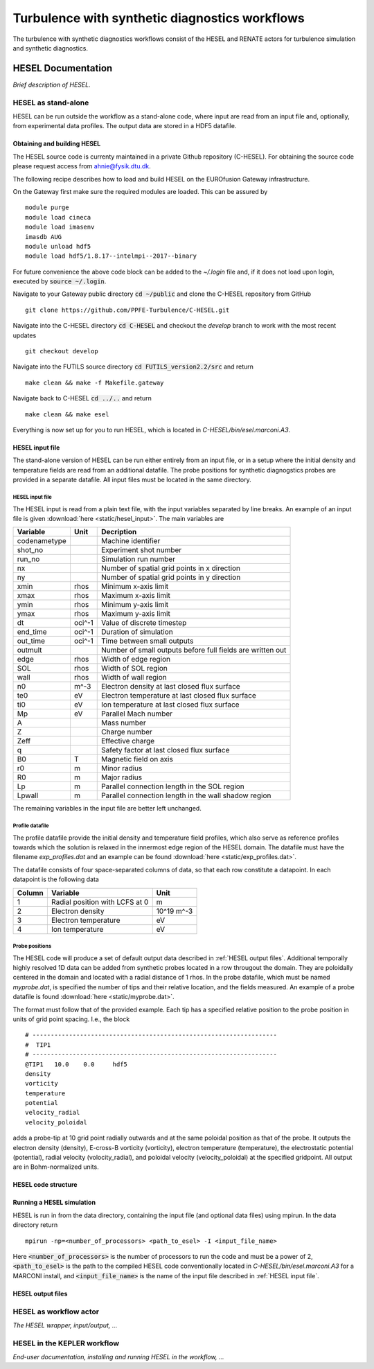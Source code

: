 ###############################################
Turbulence with synthetic diagnostics workflows
###############################################
The turbulence with synthetic diagnostics workflows consist of the HESEL and RENATE actors for turbulence simulation and synthetic diagnostics. 

*******************
HESEL Documentation
*******************
*Brief description of HESEL.*

====================
HESEL as stand-alone
====================
HESEL can be run outside the workflow as a stand-alone code, where input are read from an input file and, optionally, from experimental data profiles. The output data are stored in a HDF5 datafile.

Obtaining and building HESEL
============================
The HESEL source code is currenty maintained in a private Github repository (C-HESEL). For obtaining the source code please request access from ahnie@fysik.dtu.dk.

The following recipe describes how to load and build HESEL on the EUROfusion Gateway infrastructure.

On the Gateway first make sure the required modules are loaded. This can be assured by
::

    module purge
    module load cineca
    module load imasenv
    imasdb AUG
    module unload hdf5
    module load hdf5/1.8.17--intelmpi--2017--binary

For future convenience the above code block can be added to the `~/.login` file and, if it does not load upon login, executed by :code:`source ~/.login`.

Navigate to your Gateway public directory :code:`cd ~/public` and clone the C-HESEL repository from GitHub
::

    git clone https://github.com/PPFE-Turbulence/C-HESEL.git

Navigate into the C-HESEL directory :code:`cd C-HESEL` and checkout the `develop` branch to work with the most recent updates 
::

    git checkout develop
    
Navigate into the FUTILS source directory :code:`cd FUTILS_version2.2/src` and return
::

    make clean && make -f Makefile.gateway

Navigate back to C-HESEL :code:`cd ../..` and return
::

    make clean && make esel
    
Everything is now set up for you to run HESEL, which is located in `C-HESEL/bin/esel.marconi.A3`.

.. _HESEL input file:

HESEL input file
================
The stand-alone version of HESEL can be run either entirely from an input file, or in a setup where the initial density and temperature fields are read from an additional datafile. The probe positions for synthetic diagnogstics probes are provided in a separate datafile. All input files must be  located in the same directory.

HESEL input file
----------------
The HESEL input is read from a plain text file, with the input variables separated by line breaks. An example of an input file is given  :download:`here <static/hesel_input>`. The main variables are

============  ========  ==============
  Variable      Unit      Decription
============  ========  ==============
codenametype            Machine identifier
shot_no                 Experiment shot number
run_no                  Simulation run number
nx                      Number of spatial grid points in x direction
ny                      Number of spatial grid points in y direction
xmin           rhos     Minimum x-axis limit
xmax           rhos     Maximum x-axis limit
ymin           rhos     Minimum y-axis limit
ymax           rhos     Maximum y-axis limit
dt             oci^-1   Value of discrete timestep
end_time       oci^-1   Duration of simulation
out_time       oci^-1   Time between small outputs
outmult                 Number of small outputs before full fields are written out
edge           rhos     Width of edge region
SOL            rhos     Width of SOL region
wall           rhos     Width of wall region
n0             m^-3     Electron density at last closed flux surface
te0            eV       Electron temperature at last closed flux surface
ti0            eV       Ion temperature at last closed flux surface
Mp             eV       Parallel Mach number
A                       Mass number
Z                       Charge number
Zeff                    Effective charge
q                       Safety factor at last closed flux surface
B0             T        Magnetic field on axis
r0             m        Minor radius
R0             m        Major radius
Lp             m        Parallel connection length in the SOL region
Lpwall         m        Parallel connection length in the wall shadow region
============  ========  ==============

The remaining variables in the input file are better left unchanged.

Profile datafile
----------------
The profile datafile provide the initial density and temperature field profiles, which also serve as reference profiles towards which the solution is relaxed in the innermost edge region of the HESEL domain. The datafile must have the filename `exp_profiles.dat` and an example can be found :download:`here <static/exp_profiles.dat>`.

The datafile consists of four space-separated columns of data, so that each row constitute a datapoint. In each datapoint is the following data

==========  ==============================  ==========
Column      Variable                        Unit  
==========  ==============================  ==========
1           Radial position with LCFS at 0  m           
2           Electron density                10^19 m^-3  
3           Electron temperature            eV
4           Ion temperature                 eV
==========  ==============================  ==========

.. _Probe positions:

Probe positions
---------------
The HESEL code will produce a set of default output data described in :ref:`HESEL output files`. Additional temporally highly resolved 1D data can be added from synthetic probes located in a row througout the domain. They are poloidally centered in the domain and located with a radial distance of 1 rhos. In the probe datafile, which must be named `myprobe.dat`, is specified the number of tips and their relative location, and the fields measured. An example of a probe datafile is found :download:`here <static/myprobe.dat>`.

The format must follow that of the provided example. Each tip has a specified relative position to the probe position in units of grid point spacing. I.e., the block
::

	# -------------------------------------------------------------------
	#  TIP1
	# -------------------------------------------------------------------
	@TIP1	10.0	0.0	hdf5
	density
	vorticity
	temperature
	potential
	velocity_radial
	velocity_poloidal

adds a probe-tip at 10 grid point radially outwards and at the same poloidal position as that of the probe. It outputs the electron density (density), E-cross-B vorticity (vorticity), electron temperature (temperature), the electrostatic potential (potential), radial velocity (volocity_radial), and poloidal velocity (velocity_poloidal) at the specified gridpoint. All output are in Bohm-normalized units.

HESEL code structure
====================

Running a HESEL simulation
==========================
HESEL is run in from the data directory, containing the input file (and optional data files) using mpirun. In the data directory return
::

	mpirun -np=<number_of_processors> <path_to_esel> -I <input_file_name>

Here :code:`<number_of_processors>` is the number of processors to run the code and must be a power of 2, :code:`<path_to_esel>` is the path to the compiled HESEL code conventionally located in `C-HESEL/bin/esel.marconi.A3` for a MARCONI install, and :code:`<input_file_name>` is the name of the input file described in :ref:`HESEL input file`.

.. _HESEL output files:

HESEL output files
==================


=======================
HESEL as workflow actor
=======================
*The HESEL wrapper, input/output, ...*

============================
HESEL in the KEPLER workflow
============================
*End-user documentation, installing and running HESEL in the workflow, ...*

.. ********************
.. RENATE Documentation
.. ********************
